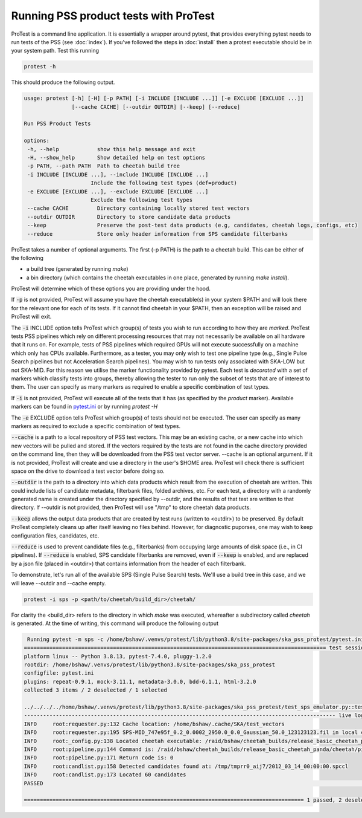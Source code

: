 Running PSS product tests with ProTest
======================================

ProTest is a command line application. It is essentially a wrapper around pytest, that provides everything pytest needs to run tests of the PSS (see :doc:`index`). If you've followed the steps in :doc:`install` then a protest executable should be in your system path. Test this running

.. code-block:: bash

   protest -h

This should produce the following output.

.. code-block:: bash

   usage: protest [-h] [-H] [-p PATH] [-i INCLUDE [INCLUDE ...]] [-e EXCLUDE [EXCLUDE ...]]
                  [--cache CACHE] [--outdir OUTDIR] [--keep] [--reduce]

   Run PSS Product Tests

   options:
    -h, --help            show this help message and exit
    -H, --show_help       Show detailed help on test options
    -p PATH, --path PATH  Path to cheetah build tree
    -i INCLUDE [INCLUDE ...], --include INCLUDE [INCLUDE ...]
                        Include the following test types (def=product)
    -e EXCLUDE [EXCLUDE ...], --exclude EXCLUDE [EXCLUDE ...]
                        Exclude the following test types
    --cache CACHE         Directory containing locally stored test vectors
    --outdir OUTDIR       Directory to store candidate data products
    --keep                Preserve the post-test data products (e.g, candidates, cheetah logs, configs, etc)
    --reduce              Store only header information from SPS candidate filterbanks

ProTest takes a number of optional arguments. The first (-p PATH) is the path to a cheetah build. This can be either of the following

* a build tree (generated by running *make*)
* a bin directory  (which contains the cheetah executables in one place, generated by running *make install*).

ProTest will determine which of these options you are providing under the hood.

If :code:`-p` is not provided, ProTest will assume you have the cheetah executable(s) in your system $PATH and will look there for the relevant one for each of its tests. If it cannot find cheetah in your $PATH, then an exception will be raised and ProTest will exit.

The :code:`-i` INCLUDE option tells ProTest which group(s) of tests you wish to run according to how they are *marked*. ProTest tests PSS pipelines which rely on different processing resources that may not necessarily be available on all hardware that it runs on. For example, tests of PSS pipelines which required GPUs will not execute successfully on a machine which only has CPUs available. Furthermore, as a tester, you may only wish to test one pipeline type (e.g., Single Pulse Search pipelines but not Acceleration Search pipelines). You may wish to run tests only associated with SKA-LOW but not SKA-MID. For this reason we utilise the marker functionality provided by pytest. Each test is *decorated* with a set of markers which classify tests into groups, thereby allowing the tester to run only the subset of tests that are of interest to them. The user can specify as many markers as required to enable a specific combination of test types. 

If :code:`-i` is not provided, ProTest will execute all of the tests that it has (as specified by the *product* marker). Available markers can be found in `pytest.ini <https://gitlab.com/ska-telescope/pss/ska-pss-protest/-/blob/main/src/ska_pss_protest/pytest.ini>`_ or by running *protest -H*

The :code:`-e` EXCLUDE option tells ProTest which group(s) of tests should not be executed. The user can specify as many markers as required to exclude a specific combination of test types. 

:code:`--cache` is a path to a local repository of PSS test vectors. This may be an existing cache, or a new cache into which new vectors will be pulled and stored. If the vectors required by the tests are not found in the cache directory provided on the command line, then they will be downloaded from the PSS test vector server. --cache is an optional argument. If it is not provided, ProTest will create and use a directory in the user's $HOME area. ProTest will check there is sufficient space on the drive to download a test vector before doing so.

:code:`--outdir` is the path to a directory into which data products which result from the execution of cheetah are written. This could include lists of candidate metadata, filterbank files, folded archives, etc. For each test, a directory with a randomly generated name is created under the directory specified by --outdir, and the results of that test are written to that directory. If --outdir is not provided, then ProTest will use "/tmp" to store cheetah data products.

:code:`--keep` allows the output data products that are created by test runs (written to <outdir>) to be preserved. By default ProTest completely cleans up after itself leaving no files behind. However, for diagnostic puporses, one may wish to keep configuration files, candidates, etc. 

:code:`--reduce` is used to prevent candidate files (e.g., filterbanks) from occupying large amounts of disk space (i.e., in CI pipelines). If :code:`--reduce` is enabled, SPS candidate filterbanks are removed, even if :code:`--keep` is enabled, and are replaced by a json file (placed in <outdir>) that contains information from the header of each filterbank.

To demonstrate, let's run all of the available SPS (Single Pulse Search) tests. We'll use a build tree in this case, and we will leave --outdir and --cache empty.

.. code-block:: bash

   protest -i sps -p <path/to/cheetah/build_dir>/cheetah/

For clarity the <build_dir> refers to the directory in which *make* was executed, whereafter a subdirectory called *cheetah* is generated. At the time of writing, this command will produce the following output

.. code-block:: bash

   Running pytest -m sps -c /home/bshaw/.venvs/protest/lib/python3.8/site-packages/ska_pss_protest/pytest.ini --path=/raid/bshaw/cheetah_builds/release_basic_cheetah_panda/cheetah /home/bshaw/.venvs/protest/lib/python3.8/site-packages/ska_pss_protest
  =============================================================================================== test session starts ===============================================================================================
  platform linux -- Python 3.8.13, pytest-7.4.0, pluggy-1.2.0
  rootdir: /home/bshaw/.venvs/protest/lib/python3.8/site-packages/ska_pss_protest
  configfile: pytest.ini
  plugins: repeat-0.9.1, mock-3.11.1, metadata-3.0.0, bdd-6.1.1, html-3.2.0
  collected 3 items / 2 deselected / 1 selected

  ../../../../home/bshaw/.venvs/protest/lib/python3.8/site-packages/ska_pss_protest/test_sps_emulator.py::test_detecting_fake_single_pulses 
  -------------------------------------------------------------------------------------------------- live log call --------------------------------------------------------------------------------------------------
  INFO     root:requester.py:132 Cache location: /home/bshaw/.cache/SKA/test_vectors
  INFO     root:requester.py:195 SPS-MID_747e95f_0.2_0.0002_2950.0_0.0_Gaussian_50.0_123123123.fil in local cache
  INFO     root:_config.py:138 Located cheetah executable: /raid/bshaw/cheetah_builds/release_basic_cheetah_panda/cheetah/pipelines/search_pipeline/cheetah_pipeline
  INFO     root:pipeline.py:144 Command is: /raid/bshaw/cheetah_builds/release_basic_cheetah_panda/cheetah/pipelines/search_pipeline/cheetah_pipeline --config=/tmp/yrkajb0u -p SinglePulse -s sigproc
  INFO     root:pipeline.py:171 Return code is: 0
  INFO     root:candlist.py:158 Detected candidates found at: /tmp/tmprr0_aij7/2012_03_14_00:00:00.spccl
  INFO     root:candlist.py:173 Located 60 candidates
  PASSED                                                                                                                                                                                                      [100%]

  ======================================================================================== 1 passed, 2 deselected in 49.42s =========================================================================================
 
